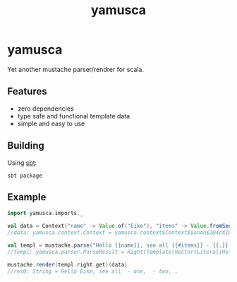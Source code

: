 #+title: yamusca

* COMMENT generate markdown

#+begin_src emacs-lisp :exports none :results silent
  (defvar-local this-buffer-name (buffer-file-name))
  (add-hook
   'after-save-hook
   (lambda ()
     (when (string-equal this-buffer-name (buffer-file-name))
       (shell-command "pandoc --from org --to markdown -o README.md readme.org"))))
#+end_src

* yamusca

Yet another mustache parser/rendrer for scala.

** Features

- zero dependencies
- type safe and functional template data
- simple and easy to use

** Building

Using [[http://scala-sbt.org][sbt]]:

#+begin_src shell :exports both
sbt package
#+end_src


** Example

#+begin_src scala :exports both
import yamusca.imports._

val data = Context("name" -> Value.of("Eike"), "items" -> Value.fromSeq( List("one", "two").map(Value.of) ))
//data: yamusca.context.Context = yamusca.context$Context$$anon$2@4c41848e

val templ = mustache.parse("Hello {{name}}, see all {{#items}} - {{.}}, {{/items}}.")
//templ: yamusca.parser.ParseResult = Right(Template(Vector(Literal(Hello ), Variable(name,false), Literal(, see all ), Section(items,Vector(Literal( - ), Variable(.,false), Literal(, )),false), Literal(.))))

mustache.render(templ.right.get)(data)
//res0: String = Hello Eike, see all  - one,  - two, .
#+end_src
